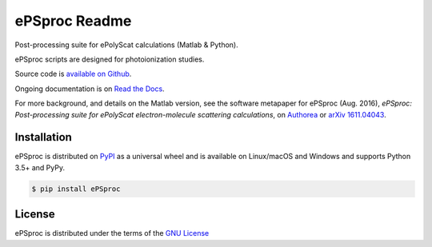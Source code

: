 ePSproc Readme
==============

Post-processing suite for ePolyScat calculations (Matlab & Python).

ePSproc scripts are designed for photoionization studies.

Source code is `available on Github <https://github.com/phockett/ePSproc>`_.

Ongoing documentation is on `Read the Docs <https://epsproc.readthedocs.io>`_.

For more background, and details on the Matlab version, see the software metapaper for ePSproc (Aug. 2016), *ePSproc: Post-processing suite for ePolyScat electron-molecule scattering calculations*, on `Authorea <https://www.authorea.com/users/71114/articles/122402/_show_article>`_ or `arXiv 1611.04043 <https://arxiv.org/abs/1611.04043>`_.


Installation
------------

ePSproc is distributed on `PyPI <https://pypi.org>`_ as a universal
wheel and is available on Linux/macOS and Windows and supports
Python 3.5+ and PyPy.

.. code-block:: bash

    $ pip install ePSproc


License
-------

ePSproc is distributed under the terms of the `GNU License <https://choosealicense.com/licenses/gpl-3.0/>`_
